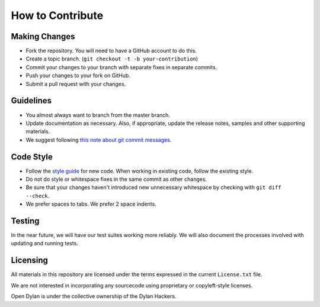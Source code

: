 How to Contribute
=================

Making Changes
--------------

* Fork the repository. You will need to have a GitHub
  account to do this.
* Create a topic branch.
  (``git checkout -t -b your-contribution``)
* Commit your changes to your branch with separate fixes
  in separate commits.
* Push your changes to your fork on GitHub.
* Submit a pull request with your changes.

Guidelines
----------

* You almost always want to branch from the master
  branch.
* Update documentation as necessary. Also, if appropriate,
  update the release notes, samples and other supporting
  materials.
* We suggest following `this note about git commit messages
  <http://tbaggery.com/2008/04/19/a-note-about-git-commit-messages.html>`_.

Code Style
----------

* Follow the `style guide
  <http://opendylan.org/documentation/style-guide/index.html>`_
  for new code. When working in existing code, follow the
  existing style.
* Do not do style or whitespace fixes in the same commit
  as other changes.
* Be sure that your changes haven't introduced new
  unnecessary whitespace by checking with ``git diff --check``.
* We prefer spaces to tabs. We prefer 2 space indents.

Testing
-------

In the near future, we will have our test suites working more
reliably. We will also document the processes involved with
updating and running tests.

Licensing
---------

All materials in this repository are licensed under the terms
expressed in the current ``License.txt`` file.

We are not interested in incorporating any sourcecode using
proprietary or copyleft-style licenses.

Open Dylan is under the collective ownership of the Dylan
Hackers.
